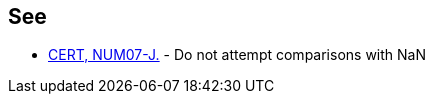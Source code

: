 == See

* https://wiki.sei.cmu.edu/confluence/x/wzdGBQ[CERT, NUM07-J.] - Do not attempt comparisons with NaN